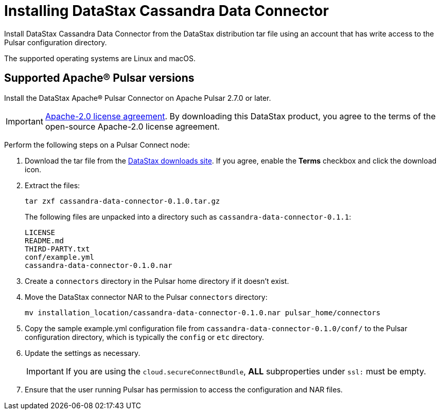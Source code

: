 = Installing DataStax Cassandra Data Connector 

Install DataStax Cassandra Data Connector from the DataStax distribution tar file using an account that has write access to the Pulsar configuration directory.

The supported operating systems are Linux and macOS.

== Supported Apache® Pulsar versions

Install the DataStax Apache® Pulsar Connector on Apache Pulsar 2.7.0 or later.

IMPORTANT: https://www.apache.org/licenses/LICENSE-2.0[Apache-2.0 license agreement].
By downloading this DataStax product, you agree to the terms of the open-source Apache-2.0 license agreement.

Perform the following steps on a Pulsar Connect node:

. Download the tar file from the https://downloads.datastax.com/#cdc[DataStax downloads site].
If you agree, enable the *Terms* checkbox and click the download icon.
. Extract the files:
+
[source,language-bash]
----
tar zxf cassandra-data-connector-0.1.0.tar.gz
----
+
The following files are unpacked into a directory such as `cassandra-data-connector-0.1.1`:
+
[source,no-highlight]
----
LICENSE
README.md
THIRD-PARTY.txt
conf/example.yml
cassandra-data-connector-0.1.0.nar
----

. Create a `connectors` directory in the Pulsar home directory if it doesn't exist.
. Move the DataStax connector NAR to the Pulsar `connectors` directory:
+
[source,language-bash]
----
mv installation_location/cassandra-data-connector-0.1.0.nar pulsar_home/connectors
----

. Copy the sample example.yml configuration file from `cassandra-data-connector-0.1.0/conf/` to the Pulsar configuration directory, which is typically the `config` or `etc` directory.
. Update the settings as necessary.
+
IMPORTANT: If you are using the `cloud.secureConnectBundle`, *ALL* subproperties under `ssl:` must be empty.

. Ensure that the user running Pulsar has permission to access the configuration and NAR files.
